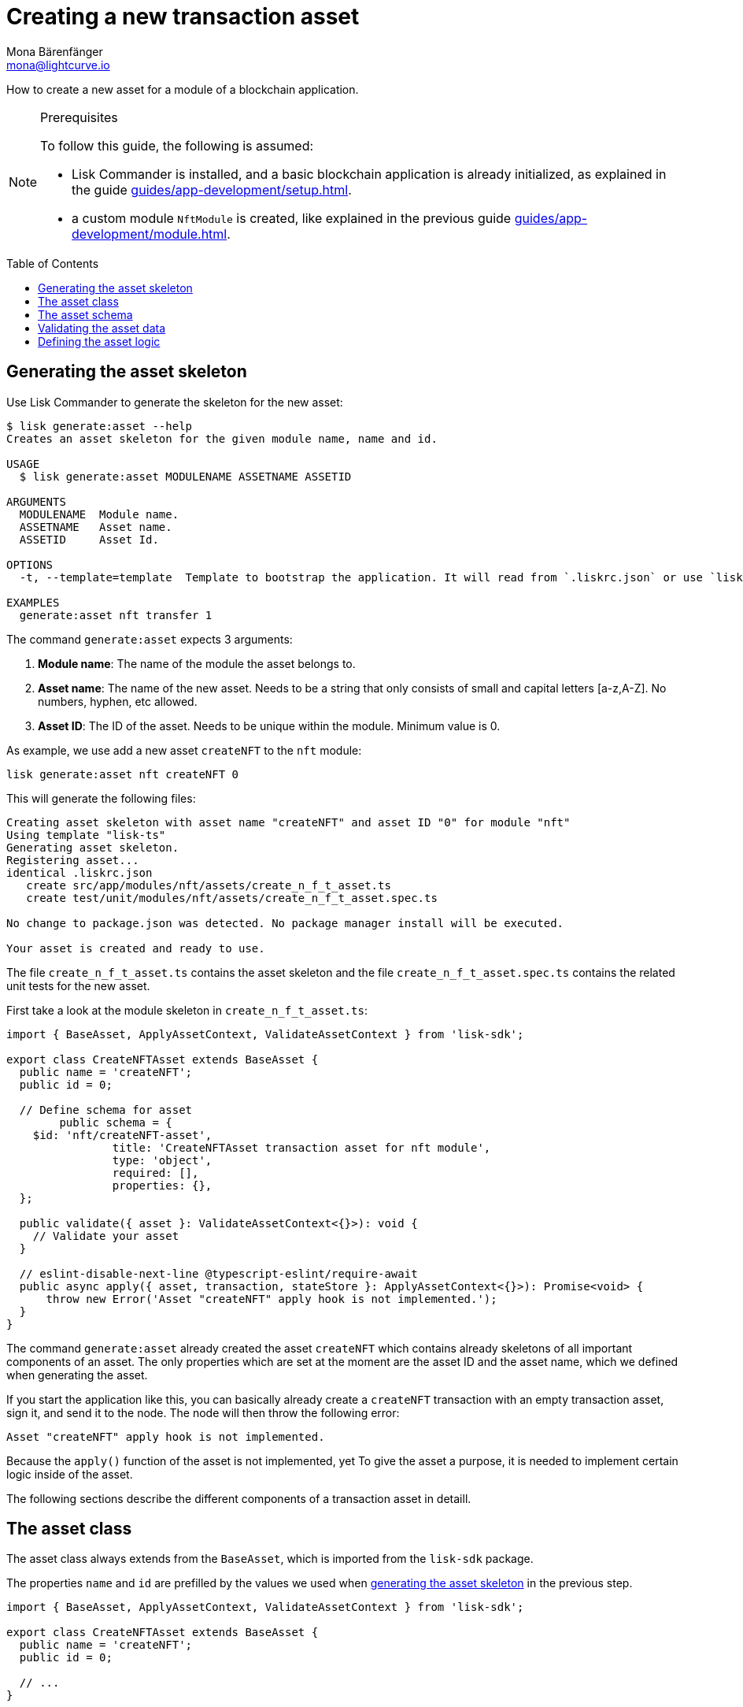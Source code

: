 = Creating a new transaction asset
Mona Bärenfänger <mona@lightcurve.io>
// Settings
:page-aliases: customize.adoc
:toc: preamble

// Project URLs
:url_guides_setup: guides/app-development/setup.adoc
:url_guides_module: guides/app-development/module.adoc
:url_guides_module_statestore: guides/app-development/module.adoc#statestore
:url_references_schemas: references/schemas.adoc
:url_tutorials: tutorials/index.adoc

How to create a new asset for a module of a blockchain application.

.Prerequisites
[NOTE]
====
To follow this guide, the following is assumed:

* Lisk Commander is installed, and a basic blockchain application is already initialized, as explained in the guide xref:{url_guides_setup}[].
* a custom module `NftModule` is created, like explained in the previous guide xref:{url_guides_module}[].
====

== Generating the asset skeleton

Use Lisk Commander to generate the skeleton for the new asset:

[source,bash]
----
$ lisk generate:asset --help
Creates an asset skeleton for the given module name, name and id.

USAGE
  $ lisk generate:asset MODULENAME ASSETNAME ASSETID

ARGUMENTS
  MODULENAME  Module name.
  ASSETNAME   Asset name.
  ASSETID     Asset Id.

OPTIONS
  -t, --template=template  Template to bootstrap the application. It will read from `.liskrc.json` or use `lisk-ts` if not found.

EXAMPLES
  generate:asset nft transfer 1
----

The command `generate:asset` expects 3 arguments:

. *Module name*: The name of the module the asset belongs to.
. *Asset name*: The name of the new asset.
Needs to be a string that only consists of small and capital letters [a-z,A-Z].
No numbers, hyphen, etc allowed.
. *Asset ID*: The ID of the asset.
Needs to be unique within the module.
Minimum value is 0.

As example, we use add a new asset `createNFT` to the `nft` module:

[[generate-asset]]
[source,bash]
----
lisk generate:asset nft createNFT 0
----

This will generate the following files:

----
Creating asset skeleton with asset name "createNFT" and asset ID "0" for module "nft"
Using template "lisk-ts"
Generating asset skeleton.
Registering asset...
identical .liskrc.json
   create src/app/modules/nft/assets/create_n_f_t_asset.ts
   create test/unit/modules/nft/assets/create_n_f_t_asset.spec.ts

No change to package.json was detected. No package manager install will be executed.

Your asset is created and ready to use.
----

The file `create_n_f_t_asset.ts` contains the asset skeleton and the file `create_n_f_t_asset.spec.ts` contains the related unit tests for the new asset.

First take a look at the module skeleton in `create_n_f_t_asset.ts`:

[source,typescript]
----
import { BaseAsset, ApplyAssetContext, ValidateAssetContext } from 'lisk-sdk';

export class CreateNFTAsset extends BaseAsset {
  public name = 'createNFT';
  public id = 0;

  // Define schema for asset
	public schema = {
    $id: 'nft/createNFT-asset',
		title: 'CreateNFTAsset transaction asset for nft module',
		type: 'object',
		required: [],
		properties: {},
  };

  public validate({ asset }: ValidateAssetContext<{}>): void {
    // Validate your asset
  }

  // eslint-disable-next-line @typescript-eslint/require-await
  public async apply({ asset, transaction, stateStore }: ApplyAssetContext<{}>): Promise<void> {
      throw new Error('Asset "createNFT" apply hook is not implemented.');
  }
}
----

The command `generate:asset` already created the asset `createNFT` which contains already skeletons of all important components of an asset.
The only properties which are set at the moment are the asset ID and the asset name, which we defined when generating the asset.


If you start the application like this, you can basically already create a `createNFT` transaction with an empty transaction asset, sign it, and send it to the node.
The node will then throw the following error:

 Asset "createNFT" apply hook is not implemented.

Because the `apply()` function of the asset is not implemented, yet
To give the asset a purpose, it is needed to implement certain logic inside of the asset.

The following sections describe the different components of a transaction asset in detaill.

== The asset class

The asset class always extends from the `BaseAsset`, which is imported from the `lisk-sdk` package.

The properties `name` and `id` are prefilled by the values we used when <<generate-asset,generating the asset skeleton>> in the previous step.

[source,typescript]
----
import { BaseAsset, ApplyAssetContext, ValidateAssetContext } from 'lisk-sdk';

export class CreateNFTAsset extends BaseAsset {
  public name = 'createNFT';
  public id = 0;

  // ...
}
----

== The asset schema

The asset schema defines in which format data is sent in the transaction asset.

TIP: For more information about schemas and how they are used in the Lisk SDK, check out the xref:{url_references_schemas}[].

We expect the following data in a transaction, to be able to create a new NFT:

* minPurchaseMargin: The % value of the initial value, that is added to the initial value when purchasing the NFT.
* initValue: The inital value of the NFT.
* name: The name of the NFT.

Therefore, we adjust the asset schema like this:

[source,typescript]
----
public schema = {
    $id: "nft/createNFT-asset",
    title: 'CreateNFTAsset transaction asset for nft module',
    type: "object",
    required: ["minPurchaseMargin", "initValue", "name"], <1>
    properties: {
        minPurchaseMargin: {
            dataType: "uint32", <2>
            minimum: 0, <3>
            maximum: 100, <4>
            fieldNumber: 1, <5>
        },
        initValue: {
            dataType: "uint64", <6>
            exclusiveMinimum: 0, <7>
            fieldNumber: 2,
        },
        name: {
            dataType: "string",
            minLength: 3, <8>
            fieldNumber: 3,
        },
    },
};
----

<1> All 3 properties are required to create a new NFT.
<2> `uin32` is used as data type, because the `minPurchaseMargin` is a small number between 0 and 100.
<3> The minimum value is set to 0.
<4> The maximum value is set to 100.
<5> the `fieldNumber` increments by +1 for each property in the transaction asset.
<6> `uint64` is used as data type, because the `initValue` can have very high values.
<7> The exclusive minimum is set to 0, meaning thee `initValue` needs to be higher than 0 to be valid.
<8> The minimum length of the NFT name is set to 3.

== Validating the asset data

The optional function `validate()` validates the data of a transaction asset, before it is passed to the `apply()` function.

If one of these conditions is not fulfilled, the transaction won't be processed, and an error should be thrown.

[source,typescript]
----
public validate({ asset }: ValidateAssetContext<{}>): void {
    if (asset.name === "reservedName") {
      throw new Error("Illegal NFT name");
    }
}
----

If the validation doesn't throw any errors, it means the validations have been successful, and the data will be applied as defined in the `apply()` function.

== Defining the asset logic

The most important part of the transaction asset is the `apply()` function.
It contains the logic of how the data in the transaction asset should be applied on the blockchain.

In this example, we use the transaction data to create a new NFT token, which is added to the senders account.

To get and set the blockchain state, the `stateStore` is used again, which we know already from the xref:{url_guides_module_statestore}[lifecycle hooks] of the module guide.

[source,typescript]
----
public async apply({ asset, transaction, stateStore }: ApplyAssetContext<{}>): Promise<void> {
    // 4.verify if sender has enough balance
    const senderAddress = transaction.senderAddress;
    const senderAccount = await stateStore.account.get(senderAddress);

    // 5.create nft
    const nftToken = createNFTToken({
      name: asset.name,
      ownerAddress: senderAddress,
      nonce: transaction.nonce,
      value: asset.initValue,
      minPurchaseMargin: asset.minPurchaseMargin,
    });

    // 6.update sender account with unique nft id
    senderAccount.nft.ownNFTs.push(nftToken.id);
    await stateStore.account.set(senderAddress, senderAccount);

    // 7.debit tokens from sender account to create nft
    await reducerHandler.invoke("token:debit", {
      address: senderAddress,
      amount: asset.initValue,
    });

    // 8.save nfts
    const allTokens = await getAllNFTTokens(stateStore);
    allTokens.push(nftToken);
    await setAllNFTTokens(stateStore, allTokens);
  }
}
----

